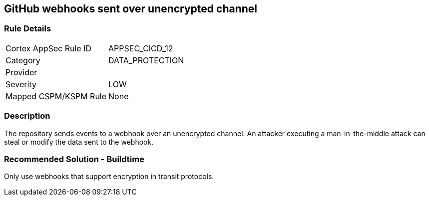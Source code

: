 == GitHub webhooks sent over unencrypted channel

=== Rule Details

[cols="1,3"]
|===
|Cortex AppSec Rule ID |APPSEC_CICD_12
|Category |DATA_PROTECTION
|Provider |
|Severity |LOW
|Mapped CSPM/KSPM Rule |None
|===


=== Description 

The repository sends events to a webhook over an unencrypted channel. An attacker executing a man-in-the-middle attack can steal or modify the data sent to the webhook.

=== Recommended Solution - Buildtime

Only use webhooks that support encryption in transit protocols.



